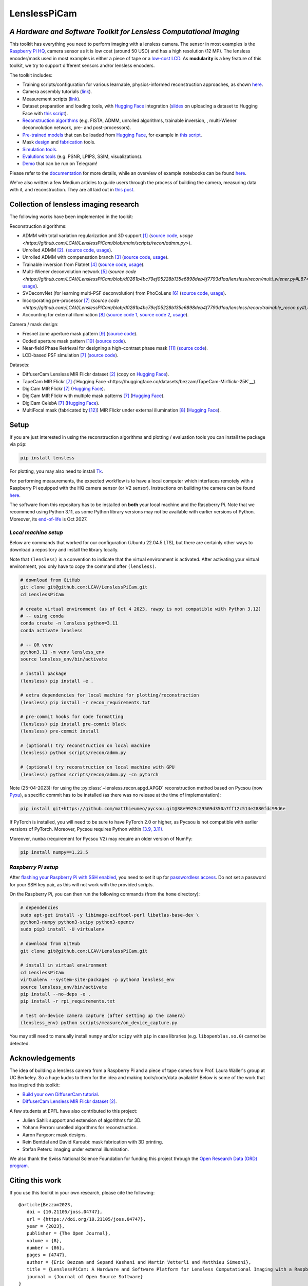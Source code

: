 =============
LenslessPiCam
=============

.. image:: https://img.shields.io/badge/GitHub-100000?style=for-the-badge&logo=github&logoColor=white
    :target: https://github.com/LCAV/LenslessPiCam
    :alt: GitHub page

.. image:: https://readthedocs.org/projects/lensless/badge/?version=latest
    :target: http://lensless.readthedocs.io/en/latest/
    :alt: Documentation Status

.. image:: https://joss.theoj.org/papers/10.21105/joss.04747/status.svg
      :target: https://doi.org/10.21105/joss.04747
      :alt: DOI

.. image:: https://static.pepy.tech/badge/lensless
      :target: https://www.pepy.tech/projects/lensless
      :alt: Downloads

.. image:: https://colab.research.google.com/assets/colab-badge.svg
      :target: https://lensless.readthedocs.io/en/latest/examples.html
      :alt: notebooks

.. image:: https://img.shields.io/badge/Google_Slides-yellow
      :target: https://docs.google.com/presentation/d/1PcNhMfjATSwcpbHUMrmc88ciQmheBJ7alz8hel8xnGU/edit?usp=sharing
      :alt: slides

.. image:: https://huggingface.co/datasets/huggingface/badges/resolve/main/powered-by-huggingface-dark.svg
      :target: https://huggingface.co/bezzam
      :alt: huggingface


*A Hardware and Software Toolkit for Lensless Computational Imaging*
--------------------------------------------------------------------

.. image:: https://github.com/LCAV/LenslessPiCam/raw/main/scripts/recon/example.png
    :alt: Lensless imaging example
    :align: center


This toolkit has everything you need to perform imaging with a lensless camera.
The sensor in most examples is the `Raspberry Pi HQ <https://www.raspberrypi.com/products/raspberry-pi-high-quality-camera>`__,
camera sensor as it is low cost (around 50 USD) and has a high resolution (12 MP).
The lensless encoder/mask used in most examples is either a piece of tape or a `low-cost LCD <https://www.adafruit.com/product/358>`__.
As **modularity** is a key feature of this toolkit, we try to support different sensors and/or lensless encoders.

The toolkit includes:

* Training scripts/configuration for various learnable, physics-informed reconstruction approaches, as shown `here <https://github.com/LCAV/LenslessPiCam/blob/main/configs/train#training-physics-informed-reconstruction-models>`__.
* Camera assembly tutorials (`link <https://lensless.readthedocs.io/en/latest/building.html>`__).
* Measurement scripts (`link <https://lensless.readthedocs.io/en/latest/measurement.html>`__).
* Dataset preparation and loading tools, with `Hugging Face <https://huggingface.co/bezzam>`__ integration (`slides <https://docs.google.com/presentation/d/18h7jTcp20jeoiF8dJIEcc7wHgjpgFgVxZ_bJ04W55lg/edit?usp=sharing>`__ on uploading a dataset to Hugging Face with `this script <https://github.com/LCAV/LenslessPiCam/blob/main/scripts/data/upload_dataset_huggingface.py>`__).
* `Reconstruction algorithms <https://lensless.readthedocs.io/en/latest/reconstruction.html>`__ (e.g. FISTA, ADMM, unrolled algorithms, trainable inversion, , multi-Wiener deconvolution network, pre- and post-processors).
* `Pre-trained models <https://github.com/LCAV/LenslessPiCam/blob/main/lensless/recon/model_dict.py>`__ that can be loaded from `Hugging Face <https://huggingface.co/bezzam>`__, for example in `this script <https://github.com/LCAV/LenslessPiCam/blob/main/scripts/recon/diffusercam_mirflickr.py>`__.
* Mask `design <https://lensless.readthedocs.io/en/latest/mask.html>`__ and `fabrication <https://lensless.readthedocs.io/en/latest/fabrication.html>`__ tools.
* `Simulation tools <https://lensless.readthedocs.io/en/latest/simulation.html>`__.
* `Evalutions tools <https://lensless.readthedocs.io/en/latest/evaluation.html>`__ (e.g. PSNR, LPIPS, SSIM, visualizations).
* `Demo <https://lensless.readthedocs.io/en/latest/demo.html#telegram-demo>`__ that can be run on Telegram!

Please refer to the `documentation <http://lensless.readthedocs.io>`__ for more details,
while an overview of example notebooks can be found `here <https://lensless.readthedocs.io/en/latest/examples.html>`__.

We've also written a few Medium articles to guide users through the process
of building the camera, measuring data with it, and reconstruction.
They are all laid out in `this post <https://medium.com/@bezzam/a-complete-lensless-imaging-tutorial-hardware-software-and-algorithms-8873fa81a660>`__.

Collection of lensless imaging research
---------------------------------------

The following works have been implemented in the toolkit:

Reconstruction algorithms:

* ADMM with total variation regularization and 3D support [1]_ (`source code <https://github.com/LCAV/LenslessPiCam/blob/d0261b4bc79ef05228b135e6898deb4f7793d1aa/lensless/recon/admm.py#L24>`__, `usage <https://github.com/LCAV/LenslessPiCam/blob/main/scripts/recon/admm.py>`).
* Unrolled ADMM [2]_. (`source code <https://github.com/LCAV/LenslessPiCam/blob/d0261b4bc79ef05228b135e6898deb4f7793d1aa/lensless/recon/unrolled_admm.py#L20>`__, `usage <https://github.com/LCAV/LenslessPiCam/tree/main/configs/train#unrolled-admm>`__).
* Unrolled ADMM with compensation branch [3]_ (`source code <https://github.com/LCAV/LenslessPiCam/blob/d0261b4bc79ef05228b135e6898deb4f7793d1aa/lensless/recon/utils.py#L84>`__, `usage <https://github.com/LCAV/LenslessPiCam/tree/main/configs/train#compensation-branch>`__).
* Trainable inversion from Flatnet [4]_ (`source code <https://github.com/LCAV/LenslessPiCam/blob/d0261b4bc79ef05228b135e6898deb4f7793d1aa/lensless/recon/trainable_inversion.py#L11>`__, `usage <https://github.com/LCAV/LenslessPiCam/tree/main/configs/train#trainable-inversion>`__).
* Multi-Wiener deconvolution network [5]_ (`source code <https://github.com/LCAV/LenslessPiCam/blob/d0261b4bc79ef05228b135e6898deb4f7793d1aa/lensless/recon/multi_wiener.py#L87>__`, `usage <https://github.com/LCAV/LenslessPiCam/tree/main/configs/train#multi-wiener-deconvolution-network>`__).
* SVDeconvNet (for learning multi-PSF deconvolution) from PhoCoLens [6]_ (`source code <https://github.com/LCAV/LenslessPiCam/blob/main/lensless/recon/sv_deconvnet.py#L42>`__, `usage <https://github.com/LCAV/LenslessPiCam/tree/main/configs/train#multi-psf-camera-inversion>`__).
* Incorporating pre-processor [7]_ (`source code <https://github.com/LCAV/LenslessPiCam/blob/d0261b4bc79ef05228b135e6898deb4f7793d1aa/lensless/recon/trainable_recon.py#L52>__`).
* Accounting for external illumination [8]_ (`source code 1 <https://github.com/LCAV/LenslessPiCam/blob/d0261b4bc79ef05228b135e6898deb4f7793d1aa/lensless/recon/trainable_recon.py#L64>`__, `source code 2 <https://github.com/LCAV/LenslessPiCam/blob/d0261b4bc79ef05228b135e6898deb4f7793d1aa/scripts/recon/train_learning_based.py#L458>`__, `usage <https://github.com/LCAV/LenslessPiCam/tree/main/configs/train#multilens-under-external-illumination>`__).

Camera / mask design:

* Fresnel zone aperture mask pattern [9]_ (`source code <https://github.com/LCAV/LenslessPiCam/blob/d0261b4bc79ef05228b135e6898deb4f7793d1aa/lensless/hardware/mask.py#L823>`__).
* Coded aperture mask pattern [10]_ (`source code <https://github.com/LCAV/LenslessPiCam/blob/d0261b4bc79ef05228b135e6898deb4f7793d1aa/lensless/hardware/mask.py#L288>`__).
* Near-field Phase Retrieval for designing a high-contrast phase mask [11]_ (`source code <https://github.com/LCAV/LenslessPiCam/blob/d0261b4bc79ef05228b135e6898deb4f7793d1aa/lensless/hardware/mask.py#L706>`__).
* LCD-based PSF simulation [7]_ (`source code <https://github.com/LCAV/LenslessPiCam/blob/d0261b4bc79ef05228b135e6898deb4f7793d1aa/lensless/hardware/trainable_mask.py#L117>`__).

Datasets:

* DiffuserCam Lensless MIR Flickr dataset [2]_ (copy on `Hugging Face <https://huggingface.co/datasets/bezzam/DiffuserCam-Lensless-Mirflickr-Dataset-NORM>`__).
* TapeCam MIR Flickr [7]_ (`Hugging Face <https://huggingface.co/datasets/bezzam/TapeCam-Mirflickr-25K`__).
* DigiCam MIR Flickr [7]_ (`Hugging Face <https://huggingface.co/datasets/bezzam/DigiCam-Mirflickr-SingleMask-25K>`__).
* DigiCam MIR Flickr with multiple mask patterns [7]_ (`Hugging Face <https://huggingface.co/datasets/bezzam/DigiCam-Mirflickr-MultiMask-25K>`__).
* DigiCam CelebA [7]_ (`Hugging Face <https://huggingface.co/datasets/bezzam/DigiCam-CelebA-26K>`__).
* MultiFocal mask (fabricated by [12]_) MIR Flickr under external illumination [8]_ (`Hugging Face <https://huggingface.co/datasets/Lensless/MultiLens-Mirflickr-Ambient>`__).


Setup 
-----

If you are just interested in using the reconstruction algorithms and 
plotting / evaluation tools you can install the package via ``pip``:

.. code:: bash

   pip install lensless


For plotting, you may also need to install
`Tk <https://stackoverflow.com/questions/5459444/tkinter-python-may-not-be-configured-for-tk>`__.


For performing measurements, the expected workflow is to have a local 
computer which interfaces remotely with a Raspberry Pi equipped with 
the HQ camera sensor (or V2 sensor). Instructions on building the camera
can be found `here <https://lensless.readthedocs.io/en/latest/building.html>`__.

The software from this repository has to be installed on **both** your
local machine and the Raspberry Pi. Note that we recommend using
Python 3.11, as some Python library versions may not be available with 
earlier versions of Python. Moreover, its `end-of-life <https://endoflife.date/python>`__ 
is Oct 2027.

*Local machine setup*
=====================

Below are commands that worked for our configuration (Ubuntu 22.04.5 LTS), 
but there are certainly other ways to download a repository and
install the library locally.

Note that ``(lensless)`` is a convention to indicate that the virtual
environment is activated. After activating your virtual environment, you only
have to copy the command after ``(lensless)``.

.. code:: bash

   # download from GitHub
   git clone git@github.com:LCAV/LenslessPiCam.git
   cd LenslessPiCam

   # create virtual environment (as of Oct 4 2023, rawpy is not compatible with Python 3.12)
   # -- using conda
   conda create -n lensless python=3.11
   conda activate lensless

   # -- OR venv
   python3.11 -m venv lensless_env
   source lensless_env/bin/activate

   # install package
   (lensless) pip install -e .

   # extra dependencies for local machine for plotting/reconstruction
   (lensless) pip install -r recon_requirements.txt

   # pre-commit hooks for code formatting
   (lensless) pip install pre-commit black
   (lensless) pre-commit install

   # (optional) try reconstruction on local machine
   (lensless) python scripts/recon/admm.py

   # (optional) try reconstruction on local machine with GPU
   (lensless) python scripts/recon/admm.py -cn pytorch


Note (25-04-2023): for using the :py:class:`~lensless.recon.apgd.APGD` reconstruction method based on Pycsou
(now `Pyxu <https://github.com/matthieumeo/pyxu>`__), a specific commit has 
to be installed (as there was no release at the time of implementation):

.. code:: bash

   pip install git+https://github.com/matthieumeo/pycsou.git@38e9929c29509d350a7ff12c514e2880fdc99d6e

If PyTorch is installed, you will need to be sure to have PyTorch 2.0 or higher, 
as Pycsou is not compatible with earlier versions of PyTorch. Moreover, 
Pycsou requires Python within 
`[3.9, 3.11) <https://github.com/matthieumeo/pycsou/blob/v2-dev/setup.cfg#L28>`__.

Moreover, ``numba`` (requirement for Pycsou V2) may require an older version of NumPy:

.. code:: bash

   pip install numpy==1.23.5

*Raspberry Pi setup*
====================

After `flashing your Raspberry Pi with SSH enabled <https://medium.com/@bezzam/setting-up-a-raspberry-pi-without-a-monitor-headless-9a3c2337f329>`__, 
you need to set it up for `passwordless access <https://medium.com/@bezzam/headless-and-passwordless-interfacing-with-a-raspberry-pi-ssh-453dd75154c3>`__. 
Do not set a password for your SSH key pair, as this will not work with the
provided scripts.

On the Raspberry Pi, you can then run the following commands (from the ``home`` 
directory):

.. code:: bash

   # dependencies
   sudo apt-get install -y libimage-exiftool-perl libatlas-base-dev \
   python3-numpy python3-scipy python3-opencv
   sudo pip3 install -U virtualenv

   # download from GitHub
   git clone git@github.com:LCAV/LenslessPiCam.git

   # install in virtual environment
   cd LenslessPiCam
   virtualenv --system-site-packages -p python3 lensless_env
   source lensless_env/bin/activate
   pip install --no-deps -e .
   pip install -r rpi_requirements.txt

   # test on-device camera capture (after setting up the camera)
   (lensless_env) python scripts/measure/on_device_capture.py

You may still need to manually install ``numpy`` and/or ``scipy`` with ``pip`` in case libraries (e.g. ``libopenblas.so.0``) cannot be detected.
   

Acknowledgements
----------------

The idea of building a lensless camera from a Raspberry Pi and a piece of 
tape comes from Prof. Laura Waller's group at UC Berkeley. So a huge kudos 
to them for the idea and making tools/code/data available! Below is some of 
the work that has inspired this toolkit:

* `Build your own DiffuserCam tutorial <https://waller-lab.github.io/DiffuserCam/tutorial>`__.
* `DiffuserCam Lensless MIR Flickr dataset <https://waller-lab.github.io/LenslessLearning/dataset.html>`__ [2]_. 

A few students at EPFL have also contributed to this project:

* Julien Sahli: support and extension of algorithms for 3D.
* Yohann Perron: unrolled algorithms for reconstruction.
* Aaron Fargeon: mask designs.
* Rein Bentdal and David Karoubi: mask fabrication with 3D printing.
* Stefan Peters: imaging under external illumination.

We also thank the Swiss National Science Foundation for funding this project through the `Open Research Data (ORD) program <https://ethrat.ch/en/eth-domain/open-research-data/>`__.

Citing this work
----------------

If you use this toolkit in your own research, please cite the following:

::

   @article{Bezzam2023,
      doi = {10.21105/joss.04747},
      url = {https://doi.org/10.21105/joss.04747},
      year = {2023},
      publisher = {The Open Journal},
      volume = {8},
      number = {86},
      pages = {4747},
      author = {Eric Bezzam and Sepand Kashani and Martin Vetterli and Matthieu Simeoni},
      title = {LenslessPiCam: A Hardware and Software Platform for Lensless Computational Imaging with a Raspberry Pi},
      journal = {Journal of Open Source Software}
   }


The following papers have contributed different features to the toolkit:

* Introducing pre-processor component as part of modular reconstruction (`IEEE Transactions on Computational Imaging <https://arxiv.org/abs/2502.01102>`__
and `IEEE International Conference on Image Processing (ICIP) 2024 <https://arxiv.org/abs/2403.00537>`__):

::

   @ARTICLE{10908470,
      author={Bezzam, Eric and Perron, Yohann and Vetterli, Martin},
      journal={IEEE Transactions on Computational Imaging}, 
      title={Towards Robust and Generalizable Lensless Imaging With Modular Learned Reconstruction}, 
      year={2025},
      volume={11},
      number={},
      pages={213-227},
      keywords={Training;Wiener filters;Computational modeling;Transfer learning;Computer architecture;Cameras;Transformers;Software;Software measurement;Image reconstruction;Lensless imaging;modularity;robustness;generalizability;programmable mask;transfer learning},
      doi={10.1109/TCI.2025.3539448}
   }
   
   @INPROCEEDINGS{10647433,
      author={Perron, Yohann and Bezzam, Eric and Vetterli, Martin},
      booktitle={2024 IEEE International Conference on Image Processing (ICIP)}, 
      title={A Modular and Robust Physics-Based Approach for Lensless Image Reconstruction}, 
      year={2024},
      volume={},
      number={},
      pages={3979-3985},
      keywords={Training;Multiplexing;Pipelines;Noise;Cameras;Robustness;Reproducibility of results;Lensless imaging;modular reconstruction;end-to-end optimization},
      doi={10.1109/ICIP51287.2024.10647433}
   }


* Lensless imaging under external illumination (`IEEE International Conference on Acoustics, Speech and Signal Processing (ICASSP) 2025 <https://arxiv.org/abs/2502.01102>`__):

::

   @INPROCEEDINGS{10888030,
      author={Bezzam, Eric and Peters, Stefan and Vetterli, Martin},
      booktitle={ICASSP 2025 - 2025 IEEE International Conference on Acoustics, Speech and Signal Processing (ICASSP)}, 
      title={Let There Be Light: Robust Lensless Imaging Under External Illumination With Deep Learning}, 
      year={2025},
      volume={},
      number={},
      pages={1-5},
      keywords={Source separation;Noise;Lighting;Interference;Reconstruction algorithms;Cameras;Optics;Speech processing;Image reconstruction;Standards;lensless imaging;ambient lighting;external illumination;background subtraction;learned reconstruction},
      doi={10.1109/ICASSP49660.2025.10888030}
   }

References
----------

.. [1] Antipa, N., Kuo, G., Heckel, R., Mildenhall, B., Bostan, E., Ng, R., & Waller, L. (2017). DiffuserCam: lensless single-exposure 3D imaging. Optica, 5(1), 1-9.
.. [2] Monakhova, K., Yurtsever, J., Kuo, G., Antipa, N., Yanny, K., & Waller, L. (2019). Learned reconstructions for practical mask-based lensless imaging. Optics express, 27(20), 28075-28090.
.. [3] Zeng, T., & Lam, E. Y. (2021). Robust reconstruction with deep learning to handle model mismatch in lensless imaging. IEEE Transactions on Computational Imaging, 7, 1080-1092.
.. [4] Khan, S. S., Sundar, V., Boominathan, V., Veeraraghavan, A., & Mitra, K. (2020). Flatnet: Towards photorealistic scene reconstruction from lensless measurements. IEEE Transactions on Pattern Analysis and Machine Intelligence, 44(4), 1934-1948.
.. [5] Li, Y., Li, Z., Chen, K., Guo, Y., & Rao, C. (2023). MWDNs: reconstruction in multi-scale feature spaces for lensless imaging. Optics Express, 31(23), 39088-39101.
.. [6] Cai, X., You, Z., Zhang, H., Gu, J., Liu, W., & Xue, T. (2024). Phocolens: Photorealistic and consistent reconstruction in lensless imaging. Advances in Neural Information Processing Systems, 37, 12219-12242.
.. [7] Bezzam, E., Perron, Y., & Vetterli, M. (2025). Towards Robust and Generalizable Lensless Imaging with Modular Learned Reconstruction. IEEE Transactions on Computational Imaging.
.. [8] Bezzam, E., Peters, S., & Vetterli, M. (2024). Let there be light: Robust lensless imaging under external illumination with deep learning. IEEE International Conference on Acoustics, Speech and Signal Processing.
.. [9] Wu, J., Zhang, H., Zhang, W., Jin, G., Cao, L., & Barbastathis, G. (2020). Single-shot lensless imaging with fresnel zone aperture and incoherent illumination. Light: Science & Applications, 9(1), 53.
.. [10] Asif, M. S., Ayremlou, A., Sankaranarayanan, A., Veeraraghavan, A., & Baraniuk, R. G. (2016). Flatcam: Thin, lensless cameras using coded aperture and computation. IEEE Transactions on Computational Imaging, 3(3), 384-397.
.. [11] Boominathan, V., Adams, J. K., Robinson, J. T., & Veeraraghavan, A. (2020). Phlatcam: Designed phase-mask based thin lensless camera. IEEE transactions on pattern analysis and machine intelligence, 42(7), 1618-1629.
.. [12] Lee, K. C., Bae, J., Baek, N., Jung, J., Park, W., & Lee, S. A. (2023). Design and single-shot fabrication of lensless cameras with arbitrary point spread functions. Optica, 10(1), 72-80.

